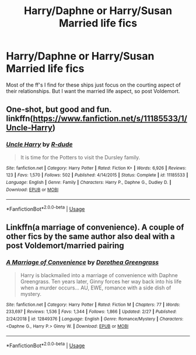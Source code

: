 #+TITLE: Harry/Daphne or Harry/Susan Married life fics

* Harry/Daphne or Harry/Susan Married life fics
:PROPERTIES:
:Author: Mynameisjonas12
:Score: 14
:DateUnix: 1551862538.0
:DateShort: 2019-Mar-06
:END:
Most of the ff's I find for these ships just focus on the courting aspect of their relationships. But I want the married life aspect, so post Voldemort.


** One-shot, but good and fun. linkffn([[https://www.fanfiction.net/s/11185533/1/Uncle-Harry]])
:PROPERTIES:
:Author: Raven3182
:Score: 7
:DateUnix: 1551884190.0
:DateShort: 2019-Mar-06
:END:

*** [[https://www.fanfiction.net/s/11185533/1/][*/Uncle Harry/*]] by [[https://www.fanfiction.net/u/2057121/R-dude][/R-dude/]]

#+begin_quote
  It is time for the Potters to visit the Dursley family.
#+end_quote

^{/Site/:} ^{fanfiction.net} ^{*|*} ^{/Category/:} ^{Harry} ^{Potter} ^{*|*} ^{/Rated/:} ^{Fiction} ^{K+} ^{*|*} ^{/Words/:} ^{6,926} ^{*|*} ^{/Reviews/:} ^{123} ^{*|*} ^{/Favs/:} ^{1,570} ^{*|*} ^{/Follows/:} ^{502} ^{*|*} ^{/Published/:} ^{4/14/2015} ^{*|*} ^{/Status/:} ^{Complete} ^{*|*} ^{/id/:} ^{11185533} ^{*|*} ^{/Language/:} ^{English} ^{*|*} ^{/Genre/:} ^{Family} ^{*|*} ^{/Characters/:} ^{Harry} ^{P.,} ^{Daphne} ^{G.,} ^{Dudley} ^{D.} ^{*|*} ^{/Download/:} ^{[[http://www.ff2ebook.com/old/ffn-bot/index.php?id=11185533&source=ff&filetype=epub][EPUB]]} ^{or} ^{[[http://www.ff2ebook.com/old/ffn-bot/index.php?id=11185533&source=ff&filetype=mobi][MOBI]]}

--------------

*FanfictionBot*^{2.0.0-beta} | [[https://github.com/tusing/reddit-ffn-bot/wiki/Usage][Usage]]
:PROPERTIES:
:Author: FanfictionBot
:Score: 2
:DateUnix: 1551884210.0
:DateShort: 2019-Mar-06
:END:


** Linkffn(a marriage of convenience). A couple of other fics by the same author also deal with a post Voldemort/married pairing
:PROPERTIES:
:Author: MartDiamond
:Score: 3
:DateUnix: 1551869452.0
:DateShort: 2019-Mar-06
:END:

*** [[https://www.fanfiction.net/s/12849376/1/][*/A Marriage of Convenience/*]] by [[https://www.fanfiction.net/u/8431550/Dorothea-Greengrass][/Dorothea Greengrass/]]

#+begin_quote
  Harry is blackmailed into a marriage of convenience with Daphne Greengrass. Ten years later, Ginny forces her way back into his life when a murder occurs... AU, EWE, romance with a side dish of mystery.
#+end_quote

^{/Site/:} ^{fanfiction.net} ^{*|*} ^{/Category/:} ^{Harry} ^{Potter} ^{*|*} ^{/Rated/:} ^{Fiction} ^{M} ^{*|*} ^{/Chapters/:} ^{77} ^{*|*} ^{/Words/:} ^{233,697} ^{*|*} ^{/Reviews/:} ^{1,536} ^{*|*} ^{/Favs/:} ^{1,344} ^{*|*} ^{/Follows/:} ^{1,866} ^{*|*} ^{/Updated/:} ^{2/27} ^{*|*} ^{/Published/:} ^{2/24/2018} ^{*|*} ^{/id/:} ^{12849376} ^{*|*} ^{/Language/:} ^{English} ^{*|*} ^{/Genre/:} ^{Romance/Mystery} ^{*|*} ^{/Characters/:} ^{<Daphne} ^{G.,} ^{Harry} ^{P.>} ^{Ginny} ^{W.} ^{*|*} ^{/Download/:} ^{[[http://www.ff2ebook.com/old/ffn-bot/index.php?id=12849376&source=ff&filetype=epub][EPUB]]} ^{or} ^{[[http://www.ff2ebook.com/old/ffn-bot/index.php?id=12849376&source=ff&filetype=mobi][MOBI]]}

--------------

*FanfictionBot*^{2.0.0-beta} | [[https://github.com/tusing/reddit-ffn-bot/wiki/Usage][Usage]]
:PROPERTIES:
:Author: FanfictionBot
:Score: 1
:DateUnix: 1551869463.0
:DateShort: 2019-Mar-06
:END:
